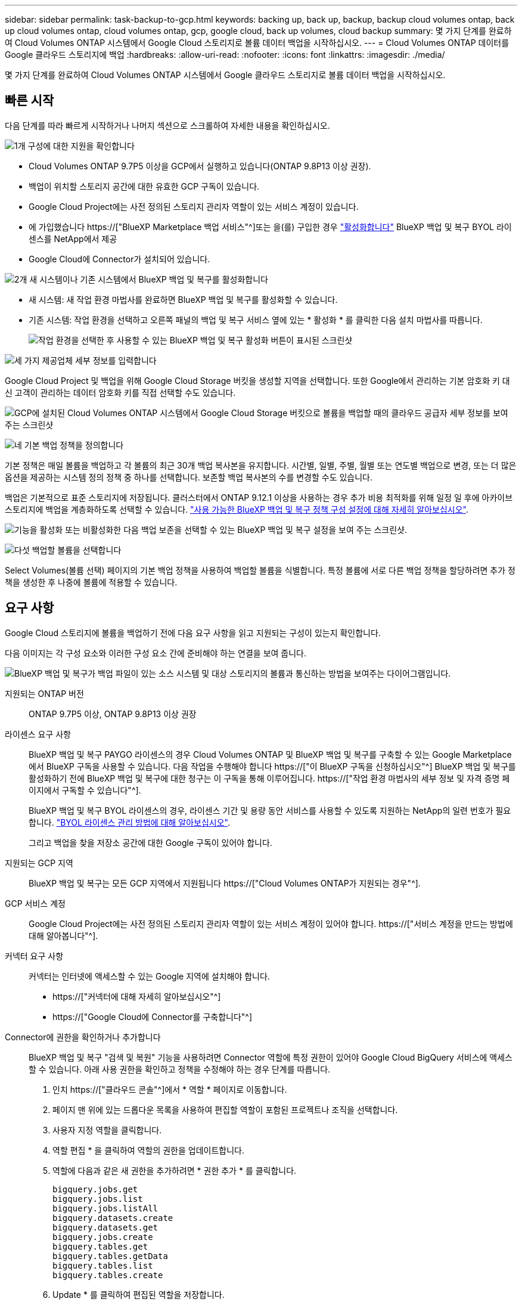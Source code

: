 ---
sidebar: sidebar 
permalink: task-backup-to-gcp.html 
keywords: backing up, back up, backup, backup cloud volumes ontap, back up cloud volumes ontap, cloud volumes ontap, gcp, google cloud, back up volumes, cloud backup 
summary: 몇 가지 단계를 완료하여 Cloud Volumes ONTAP 시스템에서 Google Cloud 스토리지로 볼륨 데이터 백업을 시작하십시오. 
---
= Cloud Volumes ONTAP 데이터를 Google 클라우드 스토리지에 백업
:hardbreaks:
:allow-uri-read: 
:nofooter: 
:icons: font
:linkattrs: 
:imagesdir: ./media/


[role="lead"]
몇 가지 단계를 완료하여 Cloud Volumes ONTAP 시스템에서 Google 클라우드 스토리지로 볼륨 데이터 백업을 시작하십시오.



== 빠른 시작

다음 단계를 따라 빠르게 시작하거나 나머지 섹션으로 스크롤하여 자세한 내용을 확인하십시오.

.image:https://raw.githubusercontent.com/NetAppDocs/common/main/media/number-1.png["1개"] 구성에 대한 지원을 확인합니다
[role="quick-margin-list"]
* Cloud Volumes ONTAP 9.7P5 이상을 GCP에서 실행하고 있습니다(ONTAP 9.8P13 이상 권장).
* 백업이 위치할 스토리지 공간에 대한 유효한 GCP 구독이 있습니다.
* Google Cloud Project에는 사전 정의된 스토리지 관리자 역할이 있는 서비스 계정이 있습니다.
* 에 가입했습니다 https://["BlueXP Marketplace 백업 서비스"^]또는 을(를) 구입한 경우 link:task-licensing-cloud-backup.html#use-a-bluexp-backup-and-recovery-byol-license["활성화합니다"^] BlueXP 백업 및 복구 BYOL 라이센스를 NetApp에서 제공
* Google Cloud에 Connector가 설치되어 있습니다.


.image:https://raw.githubusercontent.com/NetAppDocs/common/main/media/number-2.png["2개"] 새 시스템이나 기존 시스템에서 BlueXP 백업 및 복구를 활성화합니다
[role="quick-margin-list"]
* 새 시스템: 새 작업 환경 마법사를 완료하면 BlueXP 백업 및 복구를 활성화할 수 있습니다.
* 기존 시스템: 작업 환경을 선택하고 오른쪽 패널의 백업 및 복구 서비스 옆에 있는 * 활성화 * 를 클릭한 다음 설치 마법사를 따릅니다.
+
image:screenshot_backup_cvo_enable.png["작업 환경을 선택한 후 사용할 수 있는 BlueXP 백업 및 복구 활성화 버튼이 표시된 스크린샷"]



.image:https://raw.githubusercontent.com/NetAppDocs/common/main/media/number-3.png["세 가지"] 제공업체 세부 정보를 입력합니다
[role="quick-margin-para"]
Google Cloud Project 및 백업을 위해 Google Cloud Storage 버킷을 생성할 지역을 선택합니다. 또한 Google에서 관리하는 기본 암호화 키 대신 고객이 관리하는 데이터 암호화 키를 직접 선택할 수도 있습니다.

[role="quick-margin-para"]
image:screenshot_backup_provider_settings_gcp.png["GCP에 설치된 Cloud Volumes ONTAP 시스템에서 Google Cloud Storage 버킷으로 볼륨을 백업할 때의 클라우드 공급자 세부 정보를 보여 주는 스크린샷"]

.image:https://raw.githubusercontent.com/NetAppDocs/common/main/media/number-4.png["네"] 기본 백업 정책을 정의합니다
[role="quick-margin-para"]
기본 정책은 매일 볼륨을 백업하고 각 볼륨의 최근 30개 백업 복사본을 유지합니다. 시간별, 일별, 주별, 월별 또는 연도별 백업으로 변경, 또는 더 많은 옵션을 제공하는 시스템 정의 정책 중 하나를 선택합니다. 보존할 백업 복사본의 수를 변경할 수도 있습니다.

[role="quick-margin-para"]
백업은 기본적으로 표준 스토리지에 저장됩니다. 클러스터에서 ONTAP 9.12.1 이상을 사용하는 경우 추가 비용 최적화를 위해 일정 일 후에 아카이브 스토리지에 백업을 계층화하도록 선택할 수 있습니다. link:concept-cloud-backup-policies.html["사용 가능한 BlueXP 백업 및 복구 정책 구성 설정에 대해 자세히 알아보십시오"^].

[role="quick-margin-para"]
image:screenshot_backup_policy_gcp.png["기능을 활성화 또는 비활성화한 다음 백업 보존을 선택할 수 있는 BlueXP 백업 및 복구 설정을 보여 주는 스크린샷."]

.image:https://raw.githubusercontent.com/NetAppDocs/common/main/media/number-5.png["다섯"] 백업할 볼륨을 선택합니다
[role="quick-margin-para"]
Select Volumes(볼륨 선택) 페이지의 기본 백업 정책을 사용하여 백업할 볼륨을 식별합니다. 특정 볼륨에 서로 다른 백업 정책을 할당하려면 추가 정책을 생성한 후 나중에 볼륨에 적용할 수 있습니다.



== 요구 사항

Google Cloud 스토리지에 볼륨을 백업하기 전에 다음 요구 사항을 읽고 지원되는 구성이 있는지 확인합니다.

다음 이미지는 각 구성 요소와 이러한 구성 요소 간에 준비해야 하는 연결을 보여 줍니다.

image:diagram_cloud_backup_cvo_google.png["BlueXP 백업 및 복구가 백업 파일이 있는 소스 시스템 및 대상 스토리지의 볼륨과 통신하는 방법을 보여주는 다이어그램입니다."]

지원되는 ONTAP 버전:: ONTAP 9.7P5 이상, ONTAP 9.8P13 이상 권장
라이센스 요구 사항:: BlueXP 백업 및 복구 PAYGO 라이센스의 경우 Cloud Volumes ONTAP 및 BlueXP 백업 및 복구를 구축할 수 있는 Google Marketplace에서 BlueXP 구독을 사용할 수 있습니다. 다음 작업을 수행해야 합니다 https://["이 BlueXP 구독을 신청하십시오"^] BlueXP 백업 및 복구를 활성화하기 전에 BlueXP 백업 및 복구에 대한 청구는 이 구독을 통해 이루어집니다. https://["작업 환경 마법사의 세부 정보 및 자격 증명 페이지에서 구독할 수 있습니다"^].
+
--
BlueXP 백업 및 복구 BYOL 라이센스의 경우, 라이센스 기간 및 용량 동안 서비스를 사용할 수 있도록 지원하는 NetApp의 일련 번호가 필요합니다. link:task-licensing-cloud-backup.html#use-a-bluexp-backup-and-recovery-byol-license["BYOL 라이센스 관리 방법에 대해 알아보십시오"^].

그리고 백업을 찾을 저장소 공간에 대한 Google 구독이 있어야 합니다.

--
지원되는 GCP 지역:: BlueXP 백업 및 복구는 모든 GCP 지역에서 지원됩니다 https://["Cloud Volumes ONTAP가 지원되는 경우"^].
GCP 서비스 계정:: Google Cloud Project에는 사전 정의된 스토리지 관리자 역할이 있는 서비스 계정이 있어야 합니다. https://["서비스 계정을 만드는 방법에 대해 알아봅니다"^].
커넥터 요구 사항:: 커넥터는 인터넷에 액세스할 수 있는 Google 지역에 설치해야 합니다.
+
--
* https://["커넥터에 대해 자세히 알아보십시오"^]
* https://["Google Cloud에 Connector를 구축합니다"^]


--
Connector에 권한을 확인하거나 추가합니다:: BlueXP 백업 및 복구 "검색 및 복원" 기능을 사용하려면 Connector 역할에 특정 권한이 있어야 Google Cloud BigQuery 서비스에 액세스할 수 있습니다. 아래 사용 권한을 확인하고 정책을 수정해야 하는 경우 단계를 따릅니다.
+
--
. 인치 https://["클라우드 콘솔"^]에서 * 역할 * 페이지로 이동합니다.
. 페이지 맨 위에 있는 드롭다운 목록을 사용하여 편집할 역할이 포함된 프로젝트나 조직을 선택합니다.
. 사용자 지정 역할을 클릭합니다.
. 역할 편집 * 을 클릭하여 역할의 권한을 업데이트합니다.
. 역할에 다음과 같은 새 권한을 추가하려면 * 권한 추가 * 를 클릭합니다.
+
[source, json]
----
bigquery.jobs.get
bigquery.jobs.list
bigquery.jobs.listAll
bigquery.datasets.create
bigquery.datasets.get
bigquery.jobs.create
bigquery.tables.get
bigquery.tables.getData
bigquery.tables.list
bigquery.tables.create
----
. Update * 를 클릭하여 편집된 역할을 저장합니다.


--
고객 관리 암호화 키(CMEK)를 사용하기 위한 필수 정보:: Google에서 관리하는 기본 암호화 키 대신 고객이 관리하는 데이터 암호화 키를 사용할 수 있습니다. 교차 영역 및 교차 프로젝트 키가 모두 지원되므로 CMEK 키의 프로젝트와 다른 버킷에 대한 프로젝트를 선택할 수 있습니다. 고객이 직접 관리하는 키를 사용하려는 경우:
+
--
* 활성화 마법사에서 이 정보를 추가할 수 있도록 키 링과 키 이름이 있어야 합니다. https://["고객이 관리하는 암호화 키에 대해 자세히 알아보십시오"^].
* 커넥터 역할에 다음과 같은 필수 권한이 포함되어 있는지 확인해야 합니다.
+
[source, json]
----
cloudkms.cryptoKeys.get
cloudkms.cryptoKeys.getIamPolicy
cloudkms.cryptoKeys.list
cloudkms.cryptoKeys.setIamPolicy
cloudkms.keyRings.get
cloudkms.keyRings.getIamPolicy
cloudkms.keyRings.list
cloudkms.keyRings.setIamPolicy
----
* Google "Cloud KMS(Key Management Service)" API가 프로젝트에서 활성화되어 있는지 확인해야 합니다. 를 참조하십시오 https://["Google Cloud 설명서: API 활성화"] 를 참조하십시오.
* * CMEK 고려 사항: *
+
** HSM(하드웨어 지원)과 소프트웨어 생성 키가 모두 지원됩니다.
** 새로 생성되거나 가져온 Cloud KMS 키가 모두 지원됩니다.
** 국가별 키만 지원되며 글로벌 키는 지원되지 않습니다.
** 현재 "대칭 암호화/해독" 용도로만 지원됩니다.
** 저장소 계정과 연결된 서비스 에이전트에는 BlueXP 백업 및 복구에 의해 "CryptoKey Encryptter/Decrypter(roles/cloudkms.crypterDecrypter)" IAM 역할이 할당됩니다.




--




== 새 시스템에서 BlueXP 백업 및 복구 활성화

작업 환경 마법사를 완료하여 새 Cloud Volumes ONTAP 시스템을 생성하면 BlueXP 백업 및 복구를 활성화할 수 있습니다.

서비스 계정이 이미 구성되어 있어야 합니다. Cloud Volumes ONTAP 시스템을 생성할 때 서비스 계정을 선택하지 않은 경우, 시스템을 끄고 GCP 콘솔에서 Cloud Volumes ONTAP에 서비스 계정을 추가해야 합니다.

을 참조하십시오 https://["GCP에서 Cloud Volumes ONTAP를 시작합니다"^] Cloud Volumes ONTAP 시스템 생성에 대한 요구 사항 및 세부 정보를 확인하십시오.

.단계
. 작업 환경 페이지에서 * 작업 환경 추가 * 를 클릭하고 화면의 지시를 따릅니다.
. * 위치 선택 *: * Google Cloud Platform * 을 선택합니다.
. * 유형 선택 *: * Cloud Volumes ONTAP * (단일 노드 또는 고가용성)를 선택합니다.
. * 상세 정보 및 자격 증명 *: 다음 정보를 입력합니다.
+
.. 프로젝트 편집 * 을 클릭하고 사용하려는 프로젝트가 기본 프로젝트(커넥터 위치)와 다른 경우 새 프로젝트를 선택합니다.
.. 클러스터 이름을 지정합니다.
.. 서비스 계정 * 스위치를 활성화하고 사전 정의된 스토리지 관리자 역할이 있는 서비스 계정을 선택합니다. 이 작업은 백업 및 계층화를 활성화하는 데 필요합니다.
.. 자격 증명을 지정합니다.
+
GCP Marketplace 구독이 마련되어 있는지 확인합니다.

+
image:screenshot_backup_to_gcp_new_env.png["작업 환경 마법사에서 서비스 계정을 활성화하는 방법을 보여 주는 스크린샷"]



. * 서비스 *: BlueXP 백업 및 복구 서비스를 활성화된 상태로 두고 * 계속 * 을 클릭합니다.
+
image:screenshot_backup_to_gcp.png["에는 작업 환경 마법사의 BlueXP 백업 및 복구 옵션이 나와 있습니다."]

. 마법사의 페이지를 완료하여 에 설명된 대로 시스템을 구축합니다 https://["GCP에서 Cloud Volumes ONTAP를 시작합니다"^].


.결과
시스템에서 BlueXP 백업 및 복구가 활성화되어 매일 생성한 볼륨을 백업하고 최근 30개의 백업 복사본을 유지합니다.



== 기존 시스템에서 BlueXP 백업 및 복구 활성화

BlueXP 백업 및 복구는 작업 환경에서 언제든지 직접 활성화할 수 있습니다.

.단계
. 작업 환경을 선택하고 오른쪽 패널의 백업 및 복구 서비스 옆에 있는 * 활성화 * 를 클릭합니다.
+
백업에 대한 Google Cloud Storage 대상이 Canvas에서 작업 환경으로 존재하는 경우 클러스터를 Google Cloud Storage 작업 환경으로 끌어서 설정 마법사를 시작할 수 있습니다.

+
image:screenshot_backup_cvo_enable.png["작업 환경을 선택한 후 사용할 수 있는 BlueXP 백업 및 복구 설정 단추를 보여 주는 스크린샷"]

. 제공업체 세부 정보를 선택하고 * 다음 * 을 클릭합니다.
+
.. 백업을 위해 Google Cloud Storage 버킷을 생성할 Google Cloud Project 및 지역
.. Google에서 관리하는 기본 암호화 키를 사용하거나 고객이 직접 관리하는 키를 선택하여 데이터 암호화를 관리할지 여부를 결정합니다. CMEK를 사용하려면 키 링과 키 이름이 있어야 합니다. https://["고객이 관리하는 암호화 키에 대해 자세히 알아보십시오"^].
+
image:screenshot_backup_provider_settings_gcp.png["GCP에 설치된 Cloud Volumes ONTAP 시스템에서 Google Cloud Storage 버킷으로 볼륨을 백업할 때의 클라우드 공급자 세부 정보를 보여 주는 스크린샷"]

+
Project에는 미리 정의된 스토리지 관리자 역할이 있는 서비스 계정이 있어야 합니다.



. 기본 정책에 사용할 백업 정책 세부 정보를 입력하고 * 다음 * 을 클릭합니다. 기존 정책을 선택하거나 각 섹션에 선택 항목을 입력하여 새 정책을 생성할 수 있습니다.
+
.. 기본 정책의 이름을 입력합니다. 이름을 변경할 필요가 없습니다.
.. 백업 스케줄을 정의하고 보존할 백업 수를 선택합니다. link:concept-ontap-backup-to-cloud.html#customizable-backup-schedule-and-retention-settings["선택할 수 있는 기존 정책 목록을 봅니다"^].
.. ONTAP 9.12.1 이상을 사용하는 경우 추가 비용 최적화를 위해 일정 일 후에 아카이브 스토리지에 백업을 계층화하도록 선택할 수 있습니다. link:concept-cloud-backup-policies.html["사용 가능한 BlueXP 백업 및 복구 정책 구성 설정에 대해 자세히 알아보십시오"^].
+
image:screenshot_backup_policy_gcp.png["기능을 활성화 또는 비활성화한 다음 백업 보존을 선택할 수 있는 BlueXP 백업 및 복구 설정을 보여 주는 스크린샷."]



. 볼륨 선택 페이지에서 정의된 백업 정책을 사용하여 백업할 볼륨을 선택합니다. 특정 볼륨에 서로 다른 백업 정책을 할당하려는 경우 추가 정책을 생성하여 나중에 해당 볼륨에 적용할 수 있습니다.
+
** 나중에 추가된 모든 기존 볼륨과 볼륨을 백업하려면 "Back up all existing and future volumes..." 확인란을 선택합니다. 모든 볼륨이 백업되고 새 볼륨에 대해 백업을 사용하도록 설정할 필요가 없도록 이 옵션을 사용하는 것이 좋습니다.
** 기존 볼륨만 백업하려면 제목 행(image:button_backup_all_volumes.png[""])를 클릭합니다.
** 개별 볼륨을 백업하려면 각 볼륨에 대한 확인란을 선택합니다(image:button_backup_1_volume.png[""])를 클릭합니다.
+
image:screenshot_backup_select_volumes.png["백업할 볼륨을 선택하는 스크린샷"]

** 이 작업 환경에서 방금 선택한 백업 일정 레이블(예: 일별, 주별 등)과 일치하는 읽기/쓰기 볼륨의 로컬 스냅샷 복사본이 있는 경우 "기존 스냅샷 복사본을 오브젝트 스토리지로 백업 복사본으로 내보내기"라는 추가 프롬프트가 표시됩니다. 볼륨에 대한 완벽한 보호를 위해 모든 기록 스냅샷을 백업 파일로 오브젝트 스토리지에 복제하려면 이 확인란을 선택합니다.


. 백업 활성화 * 를 클릭하면 선택한 각 볼륨의 초기 백업을 수행하여 BlueXP 백업 및 복구가 시작됩니다.


.결과
Google Cloud Storage 버킷은 입력한 Google 액세스 키 및 비밀 키로 표시된 서비스 계정에 자동으로 생성되며 백업 파일은 여기에 저장됩니다. 백업 상태를 모니터링할 수 있도록 볼륨 백업 대시보드가 표시됩니다. 을 사용하여 백업 및 복원 작업의 상태를 모니터링할 수도 있습니다 link:task-monitor-backup-jobs.html["작업 모니터링 패널"^].

백업은 기본적으로 _Standard_storage 클래스와 연결됩니다. 더 낮은 cost_Nearline_, _Coldline_ 또는 _Archive_storage 클래스를 사용할 수 있습니다. 하지만 BlueXP 백업 및 복구 UI가 아니라 Google을 통해 스토리지 클래스를 구성합니다. Google 항목을 참조하십시오 https://["버킷의 기본 스토리지 클래스 변경"^] 를 참조하십시오.



== 다음 단계

* 가능합니다 link:task-manage-backups-ontap.html["백업 파일 및 백업 정책을 관리합니다"^]. 여기에는 백업 시작 및 중지, 백업 삭제, 백업 스케줄 추가 및 변경 등이 포함됩니다.
* 가능합니다 link:task-manage-backup-settings-ontap.html["클러스터 레벨 백업 설정을 관리합니다"^]. 여기에는 백업을 객체 저장소에 업로드하는 데 사용할 수 있는 네트워크 대역폭 변경, 이후 볼륨에 대한 자동 백업 설정 변경 등이 포함됩니다.
* 또한 가능합니다 link:task-restore-backups-ontap.html["백업 파일에서 볼륨, 폴더 또는 개별 파일을 복원합니다"^] Google의 Cloud Volumes ONTAP 시스템 또는 온프레미스 ONTAP 시스템으로.

